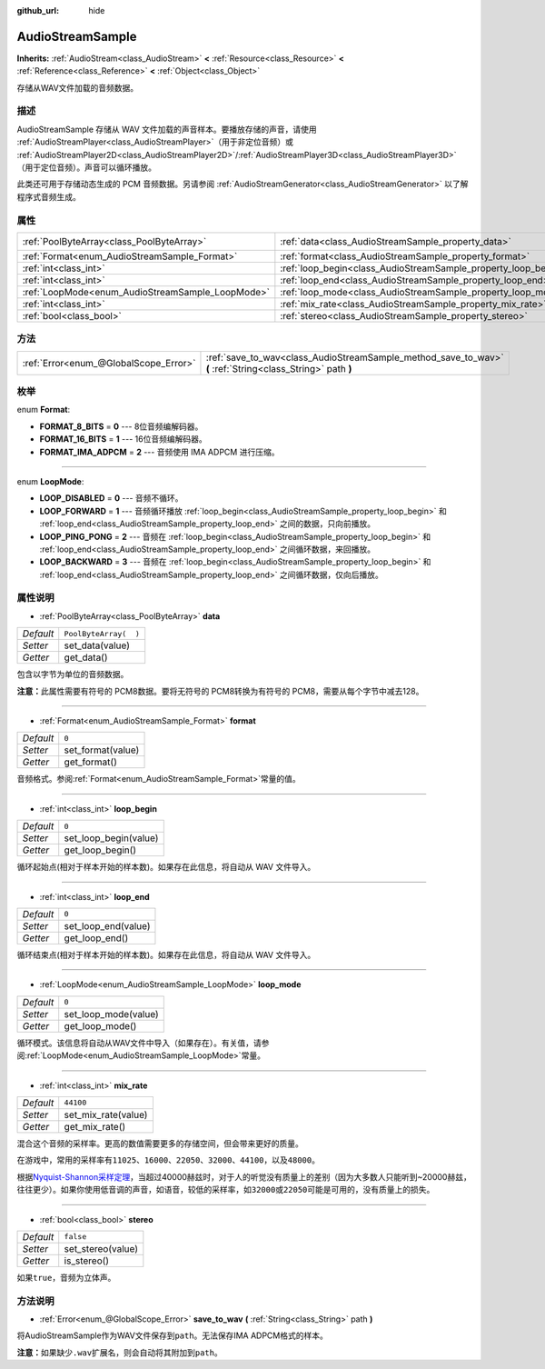 :github_url: hide

.. Generated automatically by doc/tools/make_rst.py in GaaeExplorer's source tree.
.. DO NOT EDIT THIS FILE, but the AudioStreamSample.xml source instead.
.. The source is found in doc/classes or modules/<name>/doc_classes.

.. _class_AudioStreamSample:

AudioStreamSample
=================

**Inherits:** :ref:`AudioStream<class_AudioStream>` **<** :ref:`Resource<class_Resource>` **<** :ref:`Reference<class_Reference>` **<** :ref:`Object<class_Object>`

存储从WAV文件加载的音频数据。

描述
----

AudioStreamSample 存储从 WAV 文件加载的声音样本。要播放存储的声音，请使用 :ref:`AudioStreamPlayer<class_AudioStreamPlayer>`\ （用于非定位音频）或 :ref:`AudioStreamPlayer2D<class_AudioStreamPlayer2D>`/:ref:`AudioStreamPlayer3D<class_AudioStreamPlayer3D>`\ （用于定位音频）。声音可以循环播放。

此类还可用于存储动态生成的 PCM 音频数据。另请参阅 :ref:`AudioStreamGenerator<class_AudioStreamGenerator>` 以了解程序式音频生成。

属性
----

+--------------------------------------------------+----------------------------------------------------------------+-----------------------+
| :ref:`PoolByteArray<class_PoolByteArray>`        | :ref:`data<class_AudioStreamSample_property_data>`             | ``PoolByteArray(  )`` |
+--------------------------------------------------+----------------------------------------------------------------+-----------------------+
| :ref:`Format<enum_AudioStreamSample_Format>`     | :ref:`format<class_AudioStreamSample_property_format>`         | ``0``                 |
+--------------------------------------------------+----------------------------------------------------------------+-----------------------+
| :ref:`int<class_int>`                            | :ref:`loop_begin<class_AudioStreamSample_property_loop_begin>` | ``0``                 |
+--------------------------------------------------+----------------------------------------------------------------+-----------------------+
| :ref:`int<class_int>`                            | :ref:`loop_end<class_AudioStreamSample_property_loop_end>`     | ``0``                 |
+--------------------------------------------------+----------------------------------------------------------------+-----------------------+
| :ref:`LoopMode<enum_AudioStreamSample_LoopMode>` | :ref:`loop_mode<class_AudioStreamSample_property_loop_mode>`   | ``0``                 |
+--------------------------------------------------+----------------------------------------------------------------+-----------------------+
| :ref:`int<class_int>`                            | :ref:`mix_rate<class_AudioStreamSample_property_mix_rate>`     | ``44100``             |
+--------------------------------------------------+----------------------------------------------------------------+-----------------------+
| :ref:`bool<class_bool>`                          | :ref:`stereo<class_AudioStreamSample_property_stereo>`         | ``false``             |
+--------------------------------------------------+----------------------------------------------------------------+-----------------------+

方法
----

+---------------------------------------+-------------------------------------------------------------------------------------------------------------+
| :ref:`Error<enum_@GlobalScope_Error>` | :ref:`save_to_wav<class_AudioStreamSample_method_save_to_wav>` **(** :ref:`String<class_String>` path **)** |
+---------------------------------------+-------------------------------------------------------------------------------------------------------------+

枚举
----

.. _enum_AudioStreamSample_Format:

.. _class_AudioStreamSample_constant_FORMAT_8_BITS:

.. _class_AudioStreamSample_constant_FORMAT_16_BITS:

.. _class_AudioStreamSample_constant_FORMAT_IMA_ADPCM:

enum **Format**:

- **FORMAT_8_BITS** = **0** --- 8位音频编解码器。

- **FORMAT_16_BITS** = **1** --- 16位音频编解码器。

- **FORMAT_IMA_ADPCM** = **2** --- 音频使用 IMA ADPCM 进行压缩。

----

.. _enum_AudioStreamSample_LoopMode:

.. _class_AudioStreamSample_constant_LOOP_DISABLED:

.. _class_AudioStreamSample_constant_LOOP_FORWARD:

.. _class_AudioStreamSample_constant_LOOP_PING_PONG:

.. _class_AudioStreamSample_constant_LOOP_BACKWARD:

enum **LoopMode**:

- **LOOP_DISABLED** = **0** --- 音频不循环。

- **LOOP_FORWARD** = **1** --- 音频循环播放 :ref:`loop_begin<class_AudioStreamSample_property_loop_begin>` 和 :ref:`loop_end<class_AudioStreamSample_property_loop_end>` 之间的数据，只向前播放。

- **LOOP_PING_PONG** = **2** --- 音频在 :ref:`loop_begin<class_AudioStreamSample_property_loop_begin>` 和 :ref:`loop_end<class_AudioStreamSample_property_loop_end>` 之间循环数据，来回播放。

- **LOOP_BACKWARD** = **3** --- 音频在 :ref:`loop_begin<class_AudioStreamSample_property_loop_begin>` 和 :ref:`loop_end<class_AudioStreamSample_property_loop_end>` 之间循环数据，仅向后播放。

属性说明
--------

.. _class_AudioStreamSample_property_data:

- :ref:`PoolByteArray<class_PoolByteArray>` **data**

+-----------+-----------------------+
| *Default* | ``PoolByteArray(  )`` |
+-----------+-----------------------+
| *Setter*  | set_data(value)       |
+-----------+-----------------------+
| *Getter*  | get_data()            |
+-----------+-----------------------+

包含以字节为单位的音频数据。

\ **注意：**\ 此属性需要有符号的 PCM8数据。要将无符号的 PCM8转换为有符号的 PCM8，需要从每个字节中减去128。

----

.. _class_AudioStreamSample_property_format:

- :ref:`Format<enum_AudioStreamSample_Format>` **format**

+-----------+-------------------+
| *Default* | ``0``             |
+-----------+-------------------+
| *Setter*  | set_format(value) |
+-----------+-------------------+
| *Getter*  | get_format()      |
+-----------+-------------------+

音频格式。参阅\ :ref:`Format<enum_AudioStreamSample_Format>`\ 常量的值。

----

.. _class_AudioStreamSample_property_loop_begin:

- :ref:`int<class_int>` **loop_begin**

+-----------+-----------------------+
| *Default* | ``0``                 |
+-----------+-----------------------+
| *Setter*  | set_loop_begin(value) |
+-----------+-----------------------+
| *Getter*  | get_loop_begin()      |
+-----------+-----------------------+

循环起始点(相对于样本开始的样本数)。如果存在此信息，将自动从 WAV 文件导入。

----

.. _class_AudioStreamSample_property_loop_end:

- :ref:`int<class_int>` **loop_end**

+-----------+---------------------+
| *Default* | ``0``               |
+-----------+---------------------+
| *Setter*  | set_loop_end(value) |
+-----------+---------------------+
| *Getter*  | get_loop_end()      |
+-----------+---------------------+

循环结束点(相对于样本开始的样本数)。如果存在此信息，将自动从 WAV 文件导入。

----

.. _class_AudioStreamSample_property_loop_mode:

- :ref:`LoopMode<enum_AudioStreamSample_LoopMode>` **loop_mode**

+-----------+----------------------+
| *Default* | ``0``                |
+-----------+----------------------+
| *Setter*  | set_loop_mode(value) |
+-----------+----------------------+
| *Getter*  | get_loop_mode()      |
+-----------+----------------------+

循环模式。该信息将自动从WAV文件中导入（如果存在）。有关值，请参阅\ :ref:`LoopMode<enum_AudioStreamSample_LoopMode>`\ 常量。

----

.. _class_AudioStreamSample_property_mix_rate:

- :ref:`int<class_int>` **mix_rate**

+-----------+---------------------+
| *Default* | ``44100``           |
+-----------+---------------------+
| *Setter*  | set_mix_rate(value) |
+-----------+---------------------+
| *Getter*  | get_mix_rate()      |
+-----------+---------------------+

混合这个音频的采样率。更高的数值需要更多的存储空间，但会带来更好的质量。

在游戏中，常用的采样率有\ ``11025``\ 、\ ``16000``\ 、\ ``22050``\ 、\ ``32000``\ 、\ ``44100``\ ，以及\ ``48000``\ 。

根据\ `Nyquist-Shannon采样定理 <https://en.wikipedia.org/wiki/Nyquist%E2%80%93Shannon_sampling_theorem>`__\ ，当超过40000赫兹时，对于人的听觉没有质量上的差别（因为大多数人只能听到~20000赫兹，往往更少）。如果你使用低音调的声音，如语音，较低的采样率，如\ ``32000``\ 或\ ``22050``\ 可能是可用的，没有质量上的损失。

----

.. _class_AudioStreamSample_property_stereo:

- :ref:`bool<class_bool>` **stereo**

+-----------+-------------------+
| *Default* | ``false``         |
+-----------+-------------------+
| *Setter*  | set_stereo(value) |
+-----------+-------------------+
| *Getter*  | is_stereo()       |
+-----------+-------------------+

如果\ ``true``\ ，音频为立体声。

方法说明
--------

.. _class_AudioStreamSample_method_save_to_wav:

- :ref:`Error<enum_@GlobalScope_Error>` **save_to_wav** **(** :ref:`String<class_String>` path **)**

将AudioStreamSample作为WAV文件保存到\ ``path``\ 。无法保存IMA ADPCM格式的样本。

\ **注意：**\ 如果缺少\ ``.wav``\ 扩展名，则会自动将其附加到\ ``path``\ 。

.. |virtual| replace:: :abbr:`virtual (This method should typically be overridden by the user to have any effect.)`
.. |const| replace:: :abbr:`const (This method has no side effects. It doesn't modify any of the instance's member variables.)`
.. |vararg| replace:: :abbr:`vararg (This method accepts any number of arguments after the ones described here.)`
